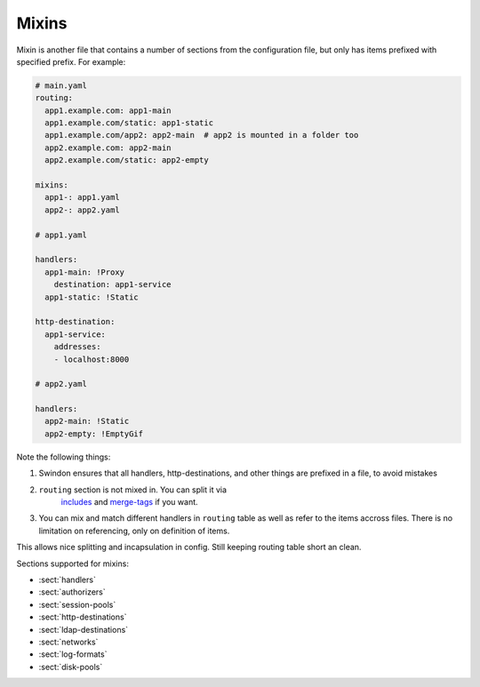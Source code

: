 .. _mixins:

======
Mixins
======

Mixin is another file that contains a number of sections from the configuration
file, but only has items prefixed with specified prefix. For example:

.. code-block:: yaml

   # main.yaml
   routing:
     app1.example.com: app1-main
     app1.example.com/static: app1-static
     app1.example.com/app2: app2-main  # app2 is mounted in a folder too
     app2.example.com: app2-main
     app2.example.com/static: app2-empty

   mixins:
     app1-: app1.yaml
     app2-: app2.yaml

   # app1.yaml

   handlers:
     app1-main: !Proxy
       destination: app1-service
     app1-static: !Static

   http-destination:
     app1-service:
       addresses:
       - localhost:8000

   # app2.yaml

   handlers:
     app2-main: !Static
     app2-empty: !EmptyGif

Note the following things:

1. Swindon ensures that all handlers, http-destinations, and other things
   are prefixed in a file, to avoid mistakes
2. ``routing`` section is not mixed in. You can split it via
    includes_ and merge-tags_ if you want.
3. You can mix and match different handlers in ``routing`` table as well
   as refer to the items accross files. There is no limitation on referencing,
   only on definition of items.

This allows nice splitting and incapsulation in config. Still keeping routing
table short an clean.

Sections supported for mixins:

* :sect:`handlers`
* :sect:`authorizers`
* :sect:`session-pools`
* :sect:`http-destinations`
* :sect:`ldap-destinations`
* :sect:`networks`
* :sect:`log-formats`
* :sect:`disk-pools`

.. _includes: http://rust-quire.readthedocs.io/en/latest/user.html#includes
.. _merge-tags: http://rust-quire.readthedocs.io/en/latest/user.html#merging-mappings
